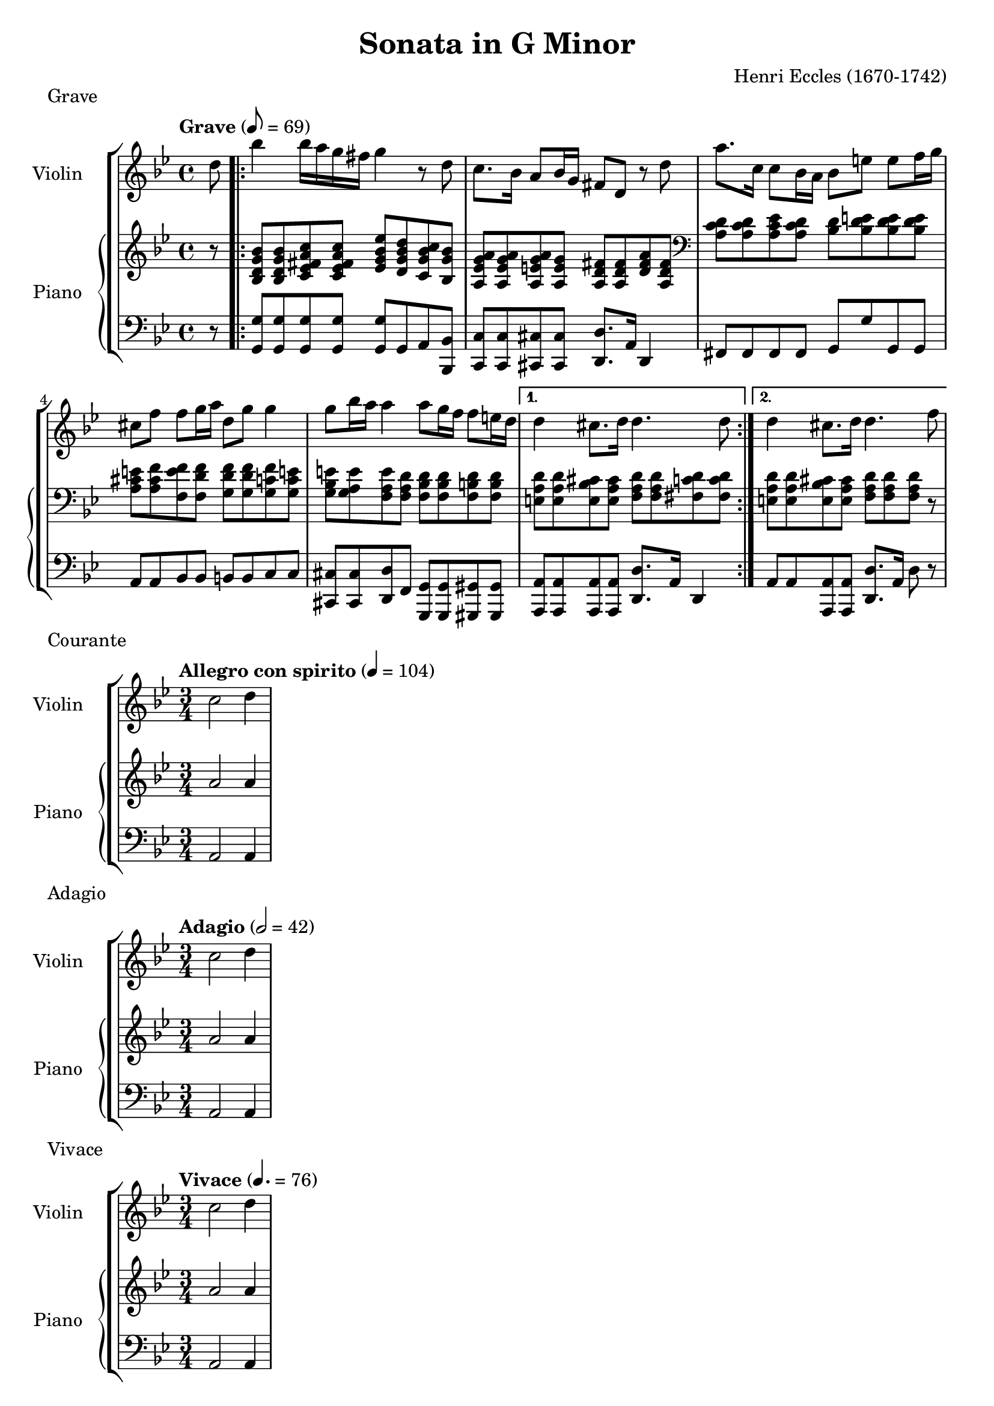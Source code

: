 %
% Eccles Sonata in G Minor,
% transribed from J Salmons 1914 arrangment for violin and piano.
%
% indents: 2 spaces
%
\version "2.18.2"

\header
{
  title = "Sonata in G Minor"
  composer = "Henri Eccles (1670-1742)"
  tagline = ##f
}

grave_begin =
{
  \tempo "Grave" 8 = 69
  \time 4/4
  \key g \minor
}

grave_violin = \new Voice \relative c''
{
  \set Staff.instrumentName = #"Violin "
  \partial 8 d8 |
  \repeat volta 2
  {
    bes'4 bes16 a g fis g4 r8 d
    c8. bes16 a8 bes16 g fis8 d r8 d'
    a'8. c,16 c8 bes16 a bes8 e e f16 g
    cis,8 f f g16 a d,8 g g4
    g8 bes16 a a4 a8 g16 f f8 e16 d
  }
  \alternative
  {
    {
      d4 cis8. d16 d4. d8
    }
    {
      d4 cis8. d16 d4. f8
    }
  }
}

grave_piano_upper = \relative c''
{
  \clef treble
  r8 |
  \repeat volta 2
  {
    <bes, d g bes>8 <bes d g bes> <c ees fis a c> <c ees fis a c>
      <ees g bes ees> <d g bes d> <c g' bes c> <bes g' bes>
    <a ees' g a> <a ees' g a> <a e' g a> <a e' g>
      <a d fis> <a d fis> <d fis a> <a d fis>
    \clef bass
    <a c d> <a c d> <a c ees> <a c d> <bes d> <bes d e> <bes d e> <bes d e>
    <a cis e> <a cis f> <f e' f> <f d' f> <g d' f> <g d' f> <g c f> <g c e!>
    <g bes e> <g a e'> <f a e'> <f a d> <f bes d> <f bes d> <f b d> <f b d>
  }
  \alternative
  {
    {
      <e a d> <e a d> <e bes' cis> <e a cis>
        <f a d> <f a d> <fis c' d> <fis c' d>
    }
    {
      <e a d> <e a d> <e bes' cis> <e a cis> <f a d> <f a d> <f a d> r8
    }
  }
}

grave_piano_lower = \relative c
{
  \clef bass
  r8 |
  \repeat volta 2
  {
    <g g'>8 <g g'> <g g'> <g g'> <g g'> g a <bes, bes'>
    <c c'> <c c'> <cis cis'> <cis cis'> <d d'>8. a'16 d,4
    fis8 fis fis fis g g' g, g
    a8 a bes bes b b c c
    <cis, cis'> <cis cis'> <d d'> f <g, g'> <g g'> <gis gis'> <gis gis'>
  }
  \alternative
  {
    {
      <a a'> <a a'> <a a'> <a a'> <d d'>8. a'16 d,4
    }
    {
      a'8 a <a, a'> <a a'> <d d'>8. a'16 d8 r8
    }
  }
}

\score
{
  \new StaffGroup
  <<
    \new Staff << \grave_begin \grave_violin >>
    \new PianoStaff
    <<
      \set PianoStaff.instrumentName = #"Piano "
      \new Staff = "upper" << \grave_begin \grave_piano_upper >>
      \new Staff = "lower" << \grave_begin \grave_piano_lower >>
    >>
  >>
  \header
  {
    piece = "Grave"
  }
}

%%%%%%%%%%%%%%%%%%%%%%%%%%%%%%%%%%%%%%%%%%%%%%%%%%%%%%%%%%%%%%%%%%%%%%%%%%%%%%%%

courante_begin =
{
  \tempo "Allegro con spirito" 4 = 104
  \time 3/4
  \key g \minor
}

courante_violin = \new Voice \relative c''
{
  \set Staff.instrumentName = #"Violin "
  c2 d4
}

courante_piano_upper = \relative c''
{
  \clef treble
  a2 a4
}

courante_piano_lower = \relative c
{
  \clef bass
  a2 a4
}

\score
{
  \new StaffGroup
  <<
    \new Staff << \courante_begin \courante_violin >>
    \new PianoStaff
    <<
      \set PianoStaff.instrumentName = #"Piano "
      \new Staff = "upper" << \courante_begin \courante_piano_upper >>
      \new Staff = "lower" << \courante_begin \courante_piano_lower >>
    >>
  >>
  \header
  {
    piece = "Courante"
  }
}

%%%%%%%%%%%%%%%%%%%%%%%%%%%%%%%%%%%%%%%%%%%%%%%%%%%%%%%%%%%%%%%%%%%%%%%%%%%%%%%%

adagio_begin =
{
  \tempo "Adagio" 2 = 42
  \time 3/4
  \key g \minor
}

adagio_violin = \new Voice \relative c''
{
  \set Staff.instrumentName = #"Violin "
  c2 d4
}

adagio_piano_upper = \relative c''
{
  \clef treble
  a2 a4
}

adagio_piano_lower = \relative c
{
  \clef bass
  a2 a4
}

\score
{
  \new StaffGroup
  <<
    \new Staff << \adagio_begin \adagio_violin >>
    \new PianoStaff
    <<
      \set PianoStaff.instrumentName = #"Piano "
      \new Staff = "upper" << \adagio_begin \adagio_piano_upper >>
      \new Staff = "lower" << \adagio_begin \adagio_piano_lower >>
    >>
  >>
  \header
  {
    piece = "Adagio"
  }
}

%%%%%%%%%%%%%%%%%%%%%%%%%%%%%%%%%%%%%%%%%%%%%%%%%%%%%%%%%%%%%%%%%%%%%%%%%%%%%%%%

vivace_begin =
{
  \tempo "Vivace" 4. = 76
  \time 3/4
  \key g \minor
}

vivace_violin = \new Voice \relative c''
{
  \set Staff.instrumentName = #"Violin "
  c2 d4
}

vivace_piano_upper = \relative c''
{
  \clef treble
  a2 a4
}

vivace_piano_lower = \relative c
{
  \clef bass
  a2 a4
}

\score
{
  \new StaffGroup
  <<
    \new Staff << \vivace_begin \vivace_violin >>
    \new PianoStaff
    <<
      \set PianoStaff.instrumentName = #"Piano "
      \new Staff = "upper" << \vivace_begin \vivace_piano_upper >>
      \new Staff = "lower" << \vivace_begin \vivace_piano_lower >>
    >>
  >>
  \header
  {
    piece = "Vivace"
  }
}
